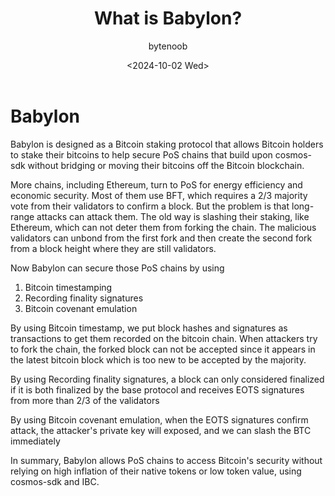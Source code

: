 #+TITLE: What is Babylon?
#+DATE: <2024-10-02 Wed>
#+AUTHOR: bytenoob
#+DESCRIPTION: Understanding Babylon - a Bitcoin staking protocol that enhances security for PoS chains without bridging
#+KEYWORDS: babylon, bitcoin, staking, pos, blockchain, security
#+FILETAGS: :blockchain:bitcoin:staking:
#+LASTMOD: <2025-06-30 Mon>
#+DRAFT: false
#+OPTIONS: toc:t num:nil

* Babylon
Babylon is designed as a Bitcoin staking protocol that allows Bitcoin holders to stake their bitcoins to help secure PoS chains that build upon  cosmos-sdk without bridging or moving their bitcoins off the Bitcoin blockchain.

More chains, including Ethereum, turn to PoS for energy efficiency and economic security. Most of them use BFT, which requires a 2/3 majority vote from their validators to confirm a block. But the problem is that long-range attacks can attack them. The old way is slashing their staking, like Ethereum, which can not deter them from forking the chain. The malicious validators can unbond from the first fork and then create the second fork from a block height where they are still validators.

Now Babylon can secure those PoS chains by using

1. Bitcoin timestamping
2. Recording finality signatures
3. Bitcoin covenant emulation

By using Bitcoin timestamp, we put block hashes and signatures as transactions to get them recorded on the bitcoin chain. When attackers try to fork the chain, the forked block can not be accepted since it appears in the latest bitcoin block which is too new to be accepted by the majority.

By using Recording finality signatures, a block can only considered finalized if it is both finalized by the base protocol and receives EOTS signatures from more than 2/3 of the validators

By using Bitcoin covenant emulation, when the EOTS signatures confirm attack, the attacker's private key will exposed, and we can slash the BTC immediately

In summary, Babylon allows PoS chains to access Bitcoin's security without relying on high inflation of their native tokens or low token value, using cosmos-sdk and IBC.
